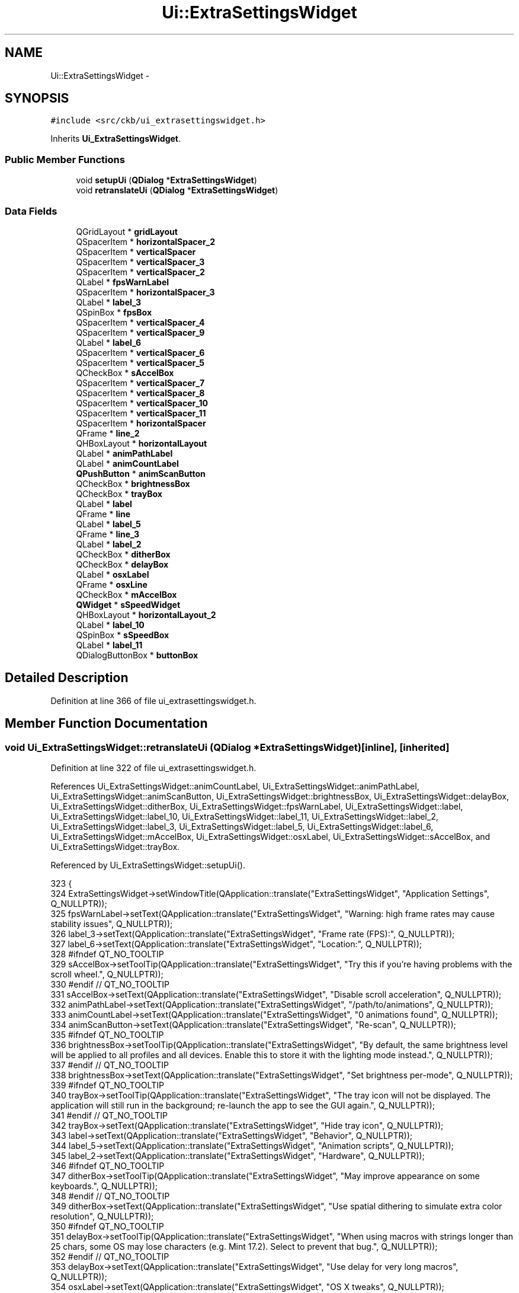 .TH "Ui::ExtraSettingsWidget" 3 "Sat Jun 3 2017" "Version beta-v0.2.8+testing at branch all-mine" "ckb-next" \" -*- nroff -*-
.ad l
.nh
.SH NAME
Ui::ExtraSettingsWidget \- 
.SH SYNOPSIS
.br
.PP
.PP
\fC#include <src/ckb/ui_extrasettingswidget\&.h>\fP
.PP
Inherits \fBUi_ExtraSettingsWidget\fP\&.
.SS "Public Member Functions"

.in +1c
.ti -1c
.RI "void \fBsetupUi\fP (\fBQDialog\fP *\fBExtraSettingsWidget\fP)"
.br
.ti -1c
.RI "void \fBretranslateUi\fP (\fBQDialog\fP *\fBExtraSettingsWidget\fP)"
.br
.in -1c
.SS "Data Fields"

.in +1c
.ti -1c
.RI "QGridLayout * \fBgridLayout\fP"
.br
.ti -1c
.RI "QSpacerItem * \fBhorizontalSpacer_2\fP"
.br
.ti -1c
.RI "QSpacerItem * \fBverticalSpacer\fP"
.br
.ti -1c
.RI "QSpacerItem * \fBverticalSpacer_3\fP"
.br
.ti -1c
.RI "QSpacerItem * \fBverticalSpacer_2\fP"
.br
.ti -1c
.RI "QLabel * \fBfpsWarnLabel\fP"
.br
.ti -1c
.RI "QSpacerItem * \fBhorizontalSpacer_3\fP"
.br
.ti -1c
.RI "QLabel * \fBlabel_3\fP"
.br
.ti -1c
.RI "QSpinBox * \fBfpsBox\fP"
.br
.ti -1c
.RI "QSpacerItem * \fBverticalSpacer_4\fP"
.br
.ti -1c
.RI "QSpacerItem * \fBverticalSpacer_9\fP"
.br
.ti -1c
.RI "QLabel * \fBlabel_6\fP"
.br
.ti -1c
.RI "QSpacerItem * \fBverticalSpacer_6\fP"
.br
.ti -1c
.RI "QSpacerItem * \fBverticalSpacer_5\fP"
.br
.ti -1c
.RI "QCheckBox * \fBsAccelBox\fP"
.br
.ti -1c
.RI "QSpacerItem * \fBverticalSpacer_7\fP"
.br
.ti -1c
.RI "QSpacerItem * \fBverticalSpacer_8\fP"
.br
.ti -1c
.RI "QSpacerItem * \fBverticalSpacer_10\fP"
.br
.ti -1c
.RI "QSpacerItem * \fBverticalSpacer_11\fP"
.br
.ti -1c
.RI "QSpacerItem * \fBhorizontalSpacer\fP"
.br
.ti -1c
.RI "QFrame * \fBline_2\fP"
.br
.ti -1c
.RI "QHBoxLayout * \fBhorizontalLayout\fP"
.br
.ti -1c
.RI "QLabel * \fBanimPathLabel\fP"
.br
.ti -1c
.RI "QLabel * \fBanimCountLabel\fP"
.br
.ti -1c
.RI "\fBQPushButton\fP * \fBanimScanButton\fP"
.br
.ti -1c
.RI "QCheckBox * \fBbrightnessBox\fP"
.br
.ti -1c
.RI "QCheckBox * \fBtrayBox\fP"
.br
.ti -1c
.RI "QLabel * \fBlabel\fP"
.br
.ti -1c
.RI "QFrame * \fBline\fP"
.br
.ti -1c
.RI "QLabel * \fBlabel_5\fP"
.br
.ti -1c
.RI "QFrame * \fBline_3\fP"
.br
.ti -1c
.RI "QLabel * \fBlabel_2\fP"
.br
.ti -1c
.RI "QCheckBox * \fBditherBox\fP"
.br
.ti -1c
.RI "QCheckBox * \fBdelayBox\fP"
.br
.ti -1c
.RI "QLabel * \fBosxLabel\fP"
.br
.ti -1c
.RI "QFrame * \fBosxLine\fP"
.br
.ti -1c
.RI "QCheckBox * \fBmAccelBox\fP"
.br
.ti -1c
.RI "\fBQWidget\fP * \fBsSpeedWidget\fP"
.br
.ti -1c
.RI "QHBoxLayout * \fBhorizontalLayout_2\fP"
.br
.ti -1c
.RI "QLabel * \fBlabel_10\fP"
.br
.ti -1c
.RI "QSpinBox * \fBsSpeedBox\fP"
.br
.ti -1c
.RI "QLabel * \fBlabel_11\fP"
.br
.ti -1c
.RI "QDialogButtonBox * \fBbuttonBox\fP"
.br
.in -1c
.SH "Detailed Description"
.PP 
Definition at line 366 of file ui_extrasettingswidget\&.h\&.
.SH "Member Function Documentation"
.PP 
.SS "void Ui_ExtraSettingsWidget::retranslateUi (\fBQDialog\fP *ExtraSettingsWidget)\fC [inline]\fP, \fC [inherited]\fP"

.PP
Definition at line 322 of file ui_extrasettingswidget\&.h\&.
.PP
References Ui_ExtraSettingsWidget::animCountLabel, Ui_ExtraSettingsWidget::animPathLabel, Ui_ExtraSettingsWidget::animScanButton, Ui_ExtraSettingsWidget::brightnessBox, Ui_ExtraSettingsWidget::delayBox, Ui_ExtraSettingsWidget::ditherBox, Ui_ExtraSettingsWidget::fpsWarnLabel, Ui_ExtraSettingsWidget::label, Ui_ExtraSettingsWidget::label_10, Ui_ExtraSettingsWidget::label_11, Ui_ExtraSettingsWidget::label_2, Ui_ExtraSettingsWidget::label_3, Ui_ExtraSettingsWidget::label_5, Ui_ExtraSettingsWidget::label_6, Ui_ExtraSettingsWidget::mAccelBox, Ui_ExtraSettingsWidget::osxLabel, Ui_ExtraSettingsWidget::sAccelBox, and Ui_ExtraSettingsWidget::trayBox\&.
.PP
Referenced by Ui_ExtraSettingsWidget::setupUi()\&.
.PP
.nf
323     {
324         ExtraSettingsWidget->setWindowTitle(QApplication::translate("ExtraSettingsWidget", "Application Settings", Q_NULLPTR));
325         fpsWarnLabel->setText(QApplication::translate("ExtraSettingsWidget", "Warning: high frame rates may cause stability issues", Q_NULLPTR));
326         label_3->setText(QApplication::translate("ExtraSettingsWidget", "Frame rate (FPS):", Q_NULLPTR));
327         label_6->setText(QApplication::translate("ExtraSettingsWidget", "Location:", Q_NULLPTR));
328 #ifndef QT_NO_TOOLTIP
329         sAccelBox->setToolTip(QApplication::translate("ExtraSettingsWidget", "Try this if you're having problems with the scroll wheel\&.", Q_NULLPTR));
330 #endif // QT_NO_TOOLTIP
331         sAccelBox->setText(QApplication::translate("ExtraSettingsWidget", "Disable scroll acceleration", Q_NULLPTR));
332         animPathLabel->setText(QApplication::translate("ExtraSettingsWidget", "/path/to/animations", Q_NULLPTR));
333         animCountLabel->setText(QApplication::translate("ExtraSettingsWidget", "0 animations found", Q_NULLPTR));
334         animScanButton->setText(QApplication::translate("ExtraSettingsWidget", "Re-scan", Q_NULLPTR));
335 #ifndef QT_NO_TOOLTIP
336         brightnessBox->setToolTip(QApplication::translate("ExtraSettingsWidget", "By default, the same brightness level will be applied to all profiles and all devices\&. Enable this to store it with the lighting mode instead\&.", Q_NULLPTR));
337 #endif // QT_NO_TOOLTIP
338         brightnessBox->setText(QApplication::translate("ExtraSettingsWidget", "Set brightness per-mode", Q_NULLPTR));
339 #ifndef QT_NO_TOOLTIP
340         trayBox->setToolTip(QApplication::translate("ExtraSettingsWidget", "The tray icon will not be displayed\&. The application will still run in the background; re-launch the app to see the GUI again\&.", Q_NULLPTR));
341 #endif // QT_NO_TOOLTIP
342         trayBox->setText(QApplication::translate("ExtraSettingsWidget", "Hide tray icon", Q_NULLPTR));
343         label->setText(QApplication::translate("ExtraSettingsWidget", "Behavior", Q_NULLPTR));
344         label_5->setText(QApplication::translate("ExtraSettingsWidget", "Animation scripts", Q_NULLPTR));
345         label_2->setText(QApplication::translate("ExtraSettingsWidget", "Hardware", Q_NULLPTR));
346 #ifndef QT_NO_TOOLTIP
347         ditherBox->setToolTip(QApplication::translate("ExtraSettingsWidget", "May improve appearance on some keyboards\&.", Q_NULLPTR));
348 #endif // QT_NO_TOOLTIP
349         ditherBox->setText(QApplication::translate("ExtraSettingsWidget", "Use spatial dithering to simulate extra color resolution", Q_NULLPTR));
350 #ifndef QT_NO_TOOLTIP
351         delayBox->setToolTip(QApplication::translate("ExtraSettingsWidget", "When using macros with strings longer than 25 chars, some OS may lose characters (e\&.g\&. Mint 17\&.2)\&. Select to prevent that bug\&.", Q_NULLPTR));
352 #endif // QT_NO_TOOLTIP
353         delayBox->setText(QApplication::translate("ExtraSettingsWidget", "Use delay for very long macros", Q_NULLPTR));
354         osxLabel->setText(QApplication::translate("ExtraSettingsWidget", "OS X tweaks", Q_NULLPTR));
355 #ifndef QT_NO_TOOLTIP
356         mAccelBox->setToolTip(QApplication::translate("ExtraSettingsWidget", "Try this if you're having problems with mouse movement\&.", Q_NULLPTR));
357 #endif // QT_NO_TOOLTIP
358         mAccelBox->setText(QApplication::translate("ExtraSettingsWidget", "Disable mouse acceleration", Q_NULLPTR));
359         label_10->setText(QApplication::translate("ExtraSettingsWidget", "Scroll", Q_NULLPTR));
360         label_11->setText(QApplication::translate("ExtraSettingsWidget", "line(s) at a time", Q_NULLPTR));
361     } // retranslateUi
.fi
.SS "void Ui_ExtraSettingsWidget::setupUi (\fBQDialog\fP *ExtraSettingsWidget)\fC [inline]\fP, \fC [inherited]\fP"

.PP
Definition at line 78 of file ui_extrasettingswidget\&.h\&.
.PP
References Ui_ExtraSettingsWidget::animCountLabel, Ui_ExtraSettingsWidget::animPathLabel, Ui_ExtraSettingsWidget::animScanButton, Ui_ExtraSettingsWidget::brightnessBox, Ui_ExtraSettingsWidget::buttonBox, Ui_ExtraSettingsWidget::delayBox, Ui_ExtraSettingsWidget::ditherBox, Ui_ExtraSettingsWidget::fpsBox, Ui_ExtraSettingsWidget::fpsWarnLabel, Ui_ExtraSettingsWidget::gridLayout, Ui_ExtraSettingsWidget::horizontalLayout, Ui_ExtraSettingsWidget::horizontalLayout_2, Ui_ExtraSettingsWidget::horizontalSpacer, Ui_ExtraSettingsWidget::horizontalSpacer_2, Ui_ExtraSettingsWidget::horizontalSpacer_3, Ui_ExtraSettingsWidget::label, Ui_ExtraSettingsWidget::label_10, Ui_ExtraSettingsWidget::label_11, Ui_ExtraSettingsWidget::label_2, Ui_ExtraSettingsWidget::label_3, Ui_ExtraSettingsWidget::label_5, Ui_ExtraSettingsWidget::label_6, Ui_ExtraSettingsWidget::line, Ui_ExtraSettingsWidget::line_2, Ui_ExtraSettingsWidget::line_3, Ui_ExtraSettingsWidget::mAccelBox, Ui_ExtraSettingsWidget::osxLabel, Ui_ExtraSettingsWidget::osxLine, Ui_ExtraSettingsWidget::retranslateUi(), Ui_ExtraSettingsWidget::sAccelBox, Ui_ExtraSettingsWidget::sSpeedBox, Ui_ExtraSettingsWidget::sSpeedWidget, Ui_ExtraSettingsWidget::trayBox, Ui_ExtraSettingsWidget::verticalSpacer, Ui_ExtraSettingsWidget::verticalSpacer_10, Ui_ExtraSettingsWidget::verticalSpacer_11, Ui_ExtraSettingsWidget::verticalSpacer_2, Ui_ExtraSettingsWidget::verticalSpacer_3, Ui_ExtraSettingsWidget::verticalSpacer_4, Ui_ExtraSettingsWidget::verticalSpacer_5, Ui_ExtraSettingsWidget::verticalSpacer_6, Ui_ExtraSettingsWidget::verticalSpacer_7, Ui_ExtraSettingsWidget::verticalSpacer_8, and Ui_ExtraSettingsWidget::verticalSpacer_9\&.
.PP
Referenced by ExtraSettingsWidget::ExtraSettingsWidget()\&.
.PP
.nf
79     {
80         if (ExtraSettingsWidget->objectName()\&.isEmpty())
81             ExtraSettingsWidget->setObjectName(QStringLiteral("ExtraSettingsWidget"));
82         ExtraSettingsWidget->resize(650, 515);
83         gridLayout = new QGridLayout(ExtraSettingsWidget);
84         gridLayout->setObjectName(QStringLiteral("gridLayout"));
85         horizontalSpacer_2 = new QSpacerItem(30, 20, QSizePolicy::Fixed, QSizePolicy::Minimum);
86 
87         gridLayout->addItem(horizontalSpacer_2, 12, 2, 1, 1);
88 
89         verticalSpacer = new QSpacerItem(0, 28, QSizePolicy::Minimum, QSizePolicy::Fixed);
90 
91         gridLayout->addItem(verticalSpacer, 2, 0, 1, 1);
92 
93         verticalSpacer_3 = new QSpacerItem(0, 28, QSizePolicy::Minimum, QSizePolicy::Fixed);
94 
95         gridLayout->addItem(verticalSpacer_3, 3, 0, 1, 1);
96 
97         verticalSpacer_2 = new QSpacerItem(20, 40, QSizePolicy::Minimum, QSizePolicy::Expanding);
98 
99         gridLayout->addItem(verticalSpacer_2, 19, 5, 1, 1);
100 
101         fpsWarnLabel = new QLabel(ExtraSettingsWidget);
102         fpsWarnLabel->setObjectName(QStringLiteral("fpsWarnLabel"));
103         QSizePolicy sizePolicy(QSizePolicy::Expanding, QSizePolicy::Preferred);
104         sizePolicy\&.setHorizontalStretch(0);
105         sizePolicy\&.setVerticalStretch(0);
106         sizePolicy\&.setHeightForWidth(fpsWarnLabel->sizePolicy()\&.hasHeightForWidth());
107         fpsWarnLabel->setSizePolicy(sizePolicy);
108 
109         gridLayout->addWidget(fpsWarnLabel, 12, 5, 1, 1);
110 
111         horizontalSpacer_3 = new QSpacerItem(10, 20, QSizePolicy::Fixed, QSizePolicy::Minimum);
112 
113         gridLayout->addItem(horizontalSpacer_3, 12, 4, 1, 1);
114 
115         label_3 = new QLabel(ExtraSettingsWidget);
116         label_3->setObjectName(QStringLiteral("label_3"));
117 
118         gridLayout->addWidget(label_3, 12, 1, 1, 1);
119 
120         fpsBox = new QSpinBox(ExtraSettingsWidget);
121         fpsBox->setObjectName(QStringLiteral("fpsBox"));
122         fpsBox->setMinimum(5);
123         fpsBox->setMaximum(60);
124         fpsBox->setValue(30);
125 
126         gridLayout->addWidget(fpsBox, 12, 3, 1, 1);
127 
128         verticalSpacer_4 = new QSpacerItem(0, 28, QSizePolicy::Minimum, QSizePolicy::Fixed);
129 
130         gridLayout->addItem(verticalSpacer_4, 7, 0, 1, 1);
131 
132         verticalSpacer_9 = new QSpacerItem(0, 28, QSizePolicy::Minimum, QSizePolicy::Fixed);
133 
134         gridLayout->addItem(verticalSpacer_9, 12, 0, 1, 1);
135 
136         label_6 = new QLabel(ExtraSettingsWidget);
137         label_6->setObjectName(QStringLiteral("label_6"));
138 
139         gridLayout->addWidget(label_6, 7, 1, 1, 1);
140 
141         verticalSpacer_6 = new QSpacerItem(20, 10, QSizePolicy::Minimum, QSizePolicy::Fixed);
142 
143         gridLayout->addItem(verticalSpacer_6, 8, 1, 1, 1);
144 
145         verticalSpacer_5 = new QSpacerItem(20, 10, QSizePolicy::Minimum, QSizePolicy::Fixed);
146 
147         gridLayout->addItem(verticalSpacer_5, 4, 1, 1, 1);
148 
149         sAccelBox = new QCheckBox(ExtraSettingsWidget);
150         sAccelBox->setObjectName(QStringLiteral("sAccelBox"));
151 
152         gridLayout->addWidget(sAccelBox, 18, 1, 1, 4);
153 
154         verticalSpacer_7 = new QSpacerItem(20, 10, QSizePolicy::Minimum, QSizePolicy::Fixed);
155 
156         gridLayout->addItem(verticalSpacer_7, 14, 1, 1, 1);
157 
158         verticalSpacer_8 = new QSpacerItem(0, 28, QSizePolicy::Minimum, QSizePolicy::Fixed);
159 
160         gridLayout->addItem(verticalSpacer_8, 13, 0, 1, 1);
161 
162         verticalSpacer_10 = new QSpacerItem(0, 28, QSizePolicy::Minimum, QSizePolicy::Fixed);
163 
164         gridLayout->addItem(verticalSpacer_10, 17, 0, 1, 1);
165 
166         verticalSpacer_11 = new QSpacerItem(0, 28, QSizePolicy::Minimum, QSizePolicy::Fixed);
167 
168         gridLayout->addItem(verticalSpacer_11, 18, 0, 1, 1);
169 
170         horizontalSpacer = new QSpacerItem(40, 20, QSizePolicy::Expanding, QSizePolicy::Minimum);
171 
172         gridLayout->addItem(horizontalSpacer, 12, 6, 1, 1);
173 
174         line_2 = new QFrame(ExtraSettingsWidget);
175         line_2->setObjectName(QStringLiteral("line_2"));
176         line_2->setFrameShape(QFrame::HLine);
177         line_2->setFrameShadow(QFrame::Sunken);
178 
179         gridLayout->addWidget(line_2, 10, 0, 1, 7);
180 
181         horizontalLayout = new QHBoxLayout();
182         horizontalLayout->setObjectName(QStringLiteral("horizontalLayout"));
183         animPathLabel = new QLabel(ExtraSettingsWidget);
184         animPathLabel->setObjectName(QStringLiteral("animPathLabel"));
185 
186         horizontalLayout->addWidget(animPathLabel);
187 
188         animCountLabel = new QLabel(ExtraSettingsWidget);
189         animCountLabel->setObjectName(QStringLiteral("animCountLabel"));
190         sizePolicy\&.setHeightForWidth(animCountLabel->sizePolicy()\&.hasHeightForWidth());
191         animCountLabel->setSizePolicy(sizePolicy);
192         animCountLabel->setAlignment(Qt::AlignRight|Qt::AlignTrailing|Qt::AlignVCenter);
193 
194         horizontalLayout->addWidget(animCountLabel);
195 
196         animScanButton = new QPushButton(ExtraSettingsWidget);
197         animScanButton->setObjectName(QStringLiteral("animScanButton"));
198 
199         horizontalLayout->addWidget(animScanButton);
200 
201 
202         gridLayout->addLayout(horizontalLayout, 7, 3, 1, 4);
203 
204         brightnessBox = new QCheckBox(ExtraSettingsWidget);
205         brightnessBox->setObjectName(QStringLiteral("brightnessBox"));
206 
207         gridLayout->addWidget(brightnessBox, 3, 1, 1, 6);
208 
209         trayBox = new QCheckBox(ExtraSettingsWidget);
210         trayBox->setObjectName(QStringLiteral("trayBox"));
211 
212         gridLayout->addWidget(trayBox, 2, 1, 1, 6);
213 
214         label = new QLabel(ExtraSettingsWidget);
215         label->setObjectName(QStringLiteral("label"));
216         QFont font;
217         font\&.setBold(true);
218         font\&.setWeight(75);
219         label->setFont(font);
220 
221         gridLayout->addWidget(label, 0, 0, 1, 7);
222 
223         line = new QFrame(ExtraSettingsWidget);
224         line->setObjectName(QStringLiteral("line"));
225         line->setFrameShape(QFrame::HLine);
226         line->setFrameShadow(QFrame::Sunken);
227 
228         gridLayout->addWidget(line, 1, 0, 1, 7);
229 
230         label_5 = new QLabel(ExtraSettingsWidget);
231         label_5->setObjectName(QStringLiteral("label_5"));
232         label_5->setFont(font);
233 
234         gridLayout->addWidget(label_5, 5, 0, 1, 7);
235 
236         line_3 = new QFrame(ExtraSettingsWidget);
237         line_3->setObjectName(QStringLiteral("line_3"));
238         line_3->setFrameShape(QFrame::HLine);
239         line_3->setFrameShadow(QFrame::Sunken);
240 
241         gridLayout->addWidget(line_3, 6, 0, 1, 7);
242 
243         label_2 = new QLabel(ExtraSettingsWidget);
244         label_2->setObjectName(QStringLiteral("label_2"));
245         label_2->setFont(font);
246 
247         gridLayout->addWidget(label_2, 9, 0, 1, 7);
248 
249         ditherBox = new QCheckBox(ExtraSettingsWidget);
250         ditherBox->setObjectName(QStringLiteral("ditherBox"));
251 
252         gridLayout->addWidget(ditherBox, 13, 1, 1, 6);
253 
254         delayBox = new QCheckBox(ExtraSettingsWidget);
255         delayBox->setObjectName(QStringLiteral("delayBox"));
256 
257         gridLayout->addWidget(delayBox, 14, 1, 1, 6);
258 
259         osxLabel = new QLabel(ExtraSettingsWidget);
260         osxLabel->setObjectName(QStringLiteral("osxLabel"));
261         osxLabel->setFont(font);
262 
263         gridLayout->addWidget(osxLabel, 15, 0, 1, 7);
264 
265         osxLine = new QFrame(ExtraSettingsWidget);
266         osxLine->setObjectName(QStringLiteral("osxLine"));
267         osxLine->setFrameShape(QFrame::HLine);
268         osxLine->setFrameShadow(QFrame::Sunken);
269 
270         gridLayout->addWidget(osxLine, 16, 0, 1, 7);
271 
272         mAccelBox = new QCheckBox(ExtraSettingsWidget);
273         mAccelBox->setObjectName(QStringLiteral("mAccelBox"));
274 
275         gridLayout->addWidget(mAccelBox, 17, 1, 1, 6);
276 
277         sSpeedWidget = new QWidget(ExtraSettingsWidget);
278         sSpeedWidget->setObjectName(QStringLiteral("sSpeedWidget"));
279         sizePolicy\&.setHeightForWidth(sSpeedWidget->sizePolicy()\&.hasHeightForWidth());
280         sSpeedWidget->setSizePolicy(sizePolicy);
281         horizontalLayout_2 = new QHBoxLayout(sSpeedWidget);
282         horizontalLayout_2->setObjectName(QStringLiteral("horizontalLayout_2"));
283         horizontalLayout_2->setContentsMargins(0, 0, 0, 0);
284         label_10 = new QLabel(sSpeedWidget);
285         label_10->setObjectName(QStringLiteral("label_10"));
286 
287         horizontalLayout_2->addWidget(label_10);
288 
289         sSpeedBox = new QSpinBox(sSpeedWidget);
290         sSpeedBox->setObjectName(QStringLiteral("sSpeedBox"));
291         sSpeedBox->setMinimum(1);
292         sSpeedBox->setMaximum(10);
293         sSpeedBox->setValue(3);
294 
295         horizontalLayout_2->addWidget(sSpeedBox);
296 
297         label_11 = new QLabel(sSpeedWidget);
298         label_11->setObjectName(QStringLiteral("label_11"));
299         sizePolicy\&.setHeightForWidth(label_11->sizePolicy()\&.hasHeightForWidth());
300         label_11->setSizePolicy(sizePolicy);
301 
302         horizontalLayout_2->addWidget(label_11);
303 
304 
305         gridLayout->addWidget(sSpeedWidget, 18, 5, 1, 2);
306 
307         buttonBox = new QDialogButtonBox(ExtraSettingsWidget);
308         buttonBox->setObjectName(QStringLiteral("buttonBox"));
309         buttonBox->setOrientation(Qt::Horizontal);
310         buttonBox->setStandardButtons(QDialogButtonBox::Ok);
311 
312         gridLayout->addWidget(buttonBox, 20, 0, 1, 7);
313 
314 
315         retranslateUi(ExtraSettingsWidget);
316         QObject::connect(buttonBox, SIGNAL(accepted()), ExtraSettingsWidget, SLOT(accept()));
317         QObject::connect(buttonBox, SIGNAL(rejected()), ExtraSettingsWidget, SLOT(reject()));
318 
319         QMetaObject::connectSlotsByName(ExtraSettingsWidget);
320     } // setupUi
.fi
.SH "Field Documentation"
.PP 
.SS "QLabel* Ui_ExtraSettingsWidget::animCountLabel\fC [inherited]\fP"

.PP
Definition at line 57 of file ui_extrasettingswidget\&.h\&.
.PP
Referenced by ExtraSettingsWidget::on_animScanButton_clicked(), Ui_ExtraSettingsWidget::retranslateUi(), and Ui_ExtraSettingsWidget::setupUi()\&.
.SS "QLabel* Ui_ExtraSettingsWidget::animPathLabel\fC [inherited]\fP"

.PP
Definition at line 56 of file ui_extrasettingswidget\&.h\&.
.PP
Referenced by ExtraSettingsWidget::ExtraSettingsWidget(), Ui_ExtraSettingsWidget::retranslateUi(), and Ui_ExtraSettingsWidget::setupUi()\&.
.SS "\fBQPushButton\fP* Ui_ExtraSettingsWidget::animScanButton\fC [inherited]\fP"

.PP
Definition at line 58 of file ui_extrasettingswidget\&.h\&.
.PP
Referenced by Ui_ExtraSettingsWidget::retranslateUi(), and Ui_ExtraSettingsWidget::setupUi()\&.
.SS "QCheckBox* Ui_ExtraSettingsWidget::brightnessBox\fC [inherited]\fP"

.PP
Definition at line 59 of file ui_extrasettingswidget\&.h\&.
.PP
Referenced by ExtraSettingsWidget::ExtraSettingsWidget(), Ui_ExtraSettingsWidget::retranslateUi(), and Ui_ExtraSettingsWidget::setupUi()\&.
.SS "QDialogButtonBox* Ui_ExtraSettingsWidget::buttonBox\fC [inherited]\fP"

.PP
Definition at line 76 of file ui_extrasettingswidget\&.h\&.
.PP
Referenced by Ui_ExtraSettingsWidget::setupUi()\&.
.SS "QCheckBox* Ui_ExtraSettingsWidget::delayBox\fC [inherited]\fP"

.PP
Definition at line 67 of file ui_extrasettingswidget\&.h\&.
.PP
Referenced by ExtraSettingsWidget::ExtraSettingsWidget(), Ui_ExtraSettingsWidget::retranslateUi(), and Ui_ExtraSettingsWidget::setupUi()\&.
.SS "QCheckBox* Ui_ExtraSettingsWidget::ditherBox\fC [inherited]\fP"

.PP
Definition at line 66 of file ui_extrasettingswidget\&.h\&.
.PP
Referenced by ExtraSettingsWidget::ExtraSettingsWidget(), Ui_ExtraSettingsWidget::retranslateUi(), and Ui_ExtraSettingsWidget::setupUi()\&.
.SS "QSpinBox* Ui_ExtraSettingsWidget::fpsBox\fC [inherited]\fP"

.PP
Definition at line 42 of file ui_extrasettingswidget\&.h\&.
.PP
Referenced by ExtraSettingsWidget::ExtraSettingsWidget(), and Ui_ExtraSettingsWidget::setupUi()\&.
.SS "QLabel* Ui_ExtraSettingsWidget::fpsWarnLabel\fC [inherited]\fP"

.PP
Definition at line 39 of file ui_extrasettingswidget\&.h\&.
.PP
Referenced by ExtraSettingsWidget::ExtraSettingsWidget(), ExtraSettingsWidget::on_fpsBox_valueChanged(), Ui_ExtraSettingsWidget::retranslateUi(), and Ui_ExtraSettingsWidget::setupUi()\&.
.SS "QGridLayout* Ui_ExtraSettingsWidget::gridLayout\fC [inherited]\fP"

.PP
Definition at line 34 of file ui_extrasettingswidget\&.h\&.
.PP
Referenced by Ui_ExtraSettingsWidget::setupUi()\&.
.SS "QHBoxLayout* Ui_ExtraSettingsWidget::horizontalLayout\fC [inherited]\fP"

.PP
Definition at line 55 of file ui_extrasettingswidget\&.h\&.
.PP
Referenced by Ui_ExtraSettingsWidget::setupUi()\&.
.SS "QHBoxLayout* Ui_ExtraSettingsWidget::horizontalLayout_2\fC [inherited]\fP"

.PP
Definition at line 72 of file ui_extrasettingswidget\&.h\&.
.PP
Referenced by Ui_ExtraSettingsWidget::setupUi()\&.
.SS "QSpacerItem* Ui_ExtraSettingsWidget::horizontalSpacer\fC [inherited]\fP"

.PP
Definition at line 53 of file ui_extrasettingswidget\&.h\&.
.PP
Referenced by Ui_ExtraSettingsWidget::setupUi()\&.
.SS "QSpacerItem* Ui_ExtraSettingsWidget::horizontalSpacer_2\fC [inherited]\fP"

.PP
Definition at line 35 of file ui_extrasettingswidget\&.h\&.
.PP
Referenced by Ui_ExtraSettingsWidget::setupUi()\&.
.SS "QSpacerItem* Ui_ExtraSettingsWidget::horizontalSpacer_3\fC [inherited]\fP"

.PP
Definition at line 40 of file ui_extrasettingswidget\&.h\&.
.PP
Referenced by Ui_ExtraSettingsWidget::setupUi()\&.
.SS "QLabel* Ui_ExtraSettingsWidget::label\fC [inherited]\fP"

.PP
Definition at line 61 of file ui_extrasettingswidget\&.h\&.
.PP
Referenced by Ui_ExtraSettingsWidget::retranslateUi(), and Ui_ExtraSettingsWidget::setupUi()\&.
.SS "QLabel* Ui_ExtraSettingsWidget::label_10\fC [inherited]\fP"

.PP
Definition at line 73 of file ui_extrasettingswidget\&.h\&.
.PP
Referenced by Ui_ExtraSettingsWidget::retranslateUi(), and Ui_ExtraSettingsWidget::setupUi()\&.
.SS "QLabel* Ui_ExtraSettingsWidget::label_11\fC [inherited]\fP"

.PP
Definition at line 75 of file ui_extrasettingswidget\&.h\&.
.PP
Referenced by Ui_ExtraSettingsWidget::retranslateUi(), and Ui_ExtraSettingsWidget::setupUi()\&.
.SS "QLabel* Ui_ExtraSettingsWidget::label_2\fC [inherited]\fP"

.PP
Definition at line 65 of file ui_extrasettingswidget\&.h\&.
.PP
Referenced by Ui_ExtraSettingsWidget::retranslateUi(), and Ui_ExtraSettingsWidget::setupUi()\&.
.SS "QLabel* Ui_ExtraSettingsWidget::label_3\fC [inherited]\fP"

.PP
Definition at line 41 of file ui_extrasettingswidget\&.h\&.
.PP
Referenced by Ui_ExtraSettingsWidget::retranslateUi(), and Ui_ExtraSettingsWidget::setupUi()\&.
.SS "QLabel* Ui_ExtraSettingsWidget::label_5\fC [inherited]\fP"

.PP
Definition at line 63 of file ui_extrasettingswidget\&.h\&.
.PP
Referenced by Ui_ExtraSettingsWidget::retranslateUi(), and Ui_ExtraSettingsWidget::setupUi()\&.
.SS "QLabel* Ui_ExtraSettingsWidget::label_6\fC [inherited]\fP"

.PP
Definition at line 45 of file ui_extrasettingswidget\&.h\&.
.PP
Referenced by Ui_ExtraSettingsWidget::retranslateUi(), and Ui_ExtraSettingsWidget::setupUi()\&.
.SS "QFrame* Ui_ExtraSettingsWidget::line\fC [inherited]\fP"

.PP
Definition at line 62 of file ui_extrasettingswidget\&.h\&.
.PP
Referenced by Ui_ExtraSettingsWidget::setupUi()\&.
.SS "QFrame* Ui_ExtraSettingsWidget::line_2\fC [inherited]\fP"

.PP
Definition at line 54 of file ui_extrasettingswidget\&.h\&.
.PP
Referenced by Ui_ExtraSettingsWidget::setupUi()\&.
.SS "QFrame* Ui_ExtraSettingsWidget::line_3\fC [inherited]\fP"

.PP
Definition at line 64 of file ui_extrasettingswidget\&.h\&.
.PP
Referenced by Ui_ExtraSettingsWidget::setupUi()\&.
.SS "QCheckBox* Ui_ExtraSettingsWidget::mAccelBox\fC [inherited]\fP"

.PP
Definition at line 70 of file ui_extrasettingswidget\&.h\&.
.PP
Referenced by ExtraSettingsWidget::ExtraSettingsWidget(), Ui_ExtraSettingsWidget::retranslateUi(), and Ui_ExtraSettingsWidget::setupUi()\&.
.SS "QLabel* Ui_ExtraSettingsWidget::osxLabel\fC [inherited]\fP"

.PP
Definition at line 68 of file ui_extrasettingswidget\&.h\&.
.PP
Referenced by ExtraSettingsWidget::ExtraSettingsWidget(), Ui_ExtraSettingsWidget::retranslateUi(), and Ui_ExtraSettingsWidget::setupUi()\&.
.SS "QFrame* Ui_ExtraSettingsWidget::osxLine\fC [inherited]\fP"

.PP
Definition at line 69 of file ui_extrasettingswidget\&.h\&.
.PP
Referenced by ExtraSettingsWidget::ExtraSettingsWidget(), and Ui_ExtraSettingsWidget::setupUi()\&.
.SS "QCheckBox* Ui_ExtraSettingsWidget::sAccelBox\fC [inherited]\fP"

.PP
Definition at line 48 of file ui_extrasettingswidget\&.h\&.
.PP
Referenced by ExtraSettingsWidget::ExtraSettingsWidget(), ExtraSettingsWidget::on_sSpeedBox_valueChanged(), Ui_ExtraSettingsWidget::retranslateUi(), and Ui_ExtraSettingsWidget::setupUi()\&.
.SS "QSpinBox* Ui_ExtraSettingsWidget::sSpeedBox\fC [inherited]\fP"

.PP
Definition at line 74 of file ui_extrasettingswidget\&.h\&.
.PP
Referenced by ExtraSettingsWidget::ExtraSettingsWidget(), ExtraSettingsWidget::on_sAccelBox_clicked(), and Ui_ExtraSettingsWidget::setupUi()\&.
.SS "\fBQWidget\fP* Ui_ExtraSettingsWidget::sSpeedWidget\fC [inherited]\fP"

.PP
Definition at line 71 of file ui_extrasettingswidget\&.h\&.
.PP
Referenced by ExtraSettingsWidget::ExtraSettingsWidget(), ExtraSettingsWidget::on_sAccelBox_clicked(), and Ui_ExtraSettingsWidget::setupUi()\&.
.SS "QCheckBox* Ui_ExtraSettingsWidget::trayBox\fC [inherited]\fP"

.PP
Definition at line 60 of file ui_extrasettingswidget\&.h\&.
.PP
Referenced by ExtraSettingsWidget::ExtraSettingsWidget(), Ui_ExtraSettingsWidget::retranslateUi(), and Ui_ExtraSettingsWidget::setupUi()\&.
.SS "QSpacerItem* Ui_ExtraSettingsWidget::verticalSpacer\fC [inherited]\fP"

.PP
Definition at line 36 of file ui_extrasettingswidget\&.h\&.
.PP
Referenced by Ui_ExtraSettingsWidget::setupUi()\&.
.SS "QSpacerItem* Ui_ExtraSettingsWidget::verticalSpacer_10\fC [inherited]\fP"

.PP
Definition at line 51 of file ui_extrasettingswidget\&.h\&.
.PP
Referenced by Ui_ExtraSettingsWidget::setupUi()\&.
.SS "QSpacerItem* Ui_ExtraSettingsWidget::verticalSpacer_11\fC [inherited]\fP"

.PP
Definition at line 52 of file ui_extrasettingswidget\&.h\&.
.PP
Referenced by Ui_ExtraSettingsWidget::setupUi()\&.
.SS "QSpacerItem* Ui_ExtraSettingsWidget::verticalSpacer_2\fC [inherited]\fP"

.PP
Definition at line 38 of file ui_extrasettingswidget\&.h\&.
.PP
Referenced by Ui_ExtraSettingsWidget::setupUi()\&.
.SS "QSpacerItem* Ui_ExtraSettingsWidget::verticalSpacer_3\fC [inherited]\fP"

.PP
Definition at line 37 of file ui_extrasettingswidget\&.h\&.
.PP
Referenced by Ui_ExtraSettingsWidget::setupUi()\&.
.SS "QSpacerItem* Ui_ExtraSettingsWidget::verticalSpacer_4\fC [inherited]\fP"

.PP
Definition at line 43 of file ui_extrasettingswidget\&.h\&.
.PP
Referenced by Ui_ExtraSettingsWidget::setupUi()\&.
.SS "QSpacerItem* Ui_ExtraSettingsWidget::verticalSpacer_5\fC [inherited]\fP"

.PP
Definition at line 47 of file ui_extrasettingswidget\&.h\&.
.PP
Referenced by Ui_ExtraSettingsWidget::setupUi()\&.
.SS "QSpacerItem* Ui_ExtraSettingsWidget::verticalSpacer_6\fC [inherited]\fP"

.PP
Definition at line 46 of file ui_extrasettingswidget\&.h\&.
.PP
Referenced by Ui_ExtraSettingsWidget::setupUi()\&.
.SS "QSpacerItem* Ui_ExtraSettingsWidget::verticalSpacer_7\fC [inherited]\fP"

.PP
Definition at line 49 of file ui_extrasettingswidget\&.h\&.
.PP
Referenced by Ui_ExtraSettingsWidget::setupUi()\&.
.SS "QSpacerItem* Ui_ExtraSettingsWidget::verticalSpacer_8\fC [inherited]\fP"

.PP
Definition at line 50 of file ui_extrasettingswidget\&.h\&.
.PP
Referenced by Ui_ExtraSettingsWidget::setupUi()\&.
.SS "QSpacerItem* Ui_ExtraSettingsWidget::verticalSpacer_9\fC [inherited]\fP"

.PP
Definition at line 44 of file ui_extrasettingswidget\&.h\&.
.PP
Referenced by Ui_ExtraSettingsWidget::setupUi()\&.

.SH "Author"
.PP 
Generated automatically by Doxygen for ckb-next from the source code\&.
